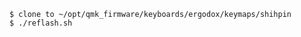 
#+BEGIN_EXAMPLE
  $ clone to ~/opt/qmk_firmware/keyboards/ergodox/keymaps/shihpin
  $ ./reflash.sh
#+END_EXAMPLE
